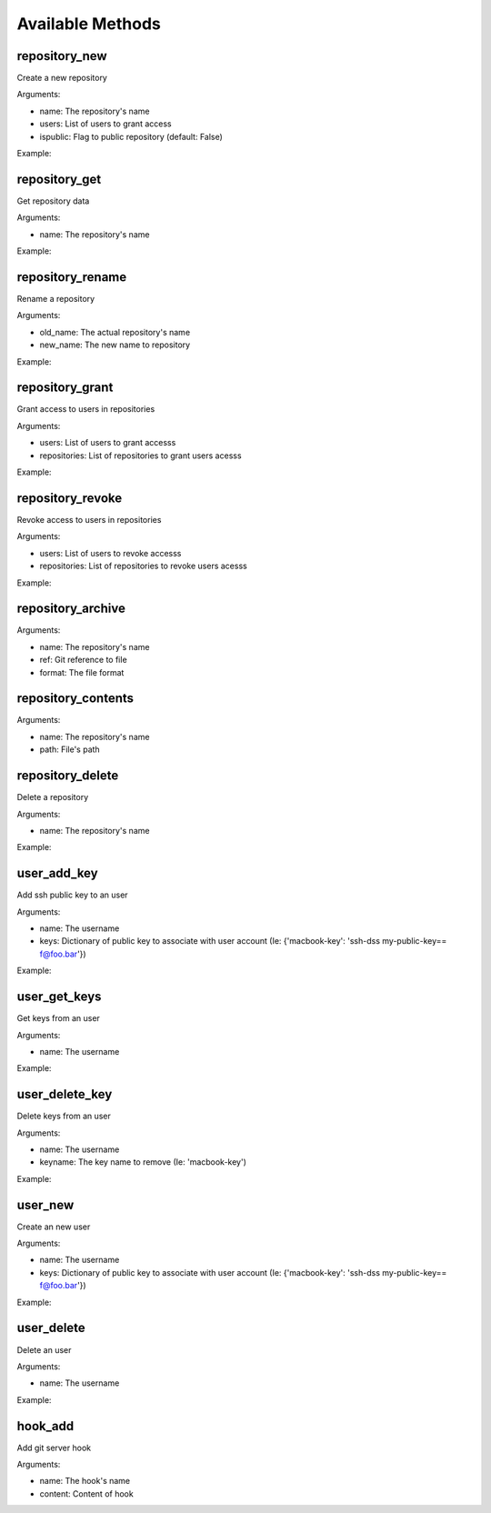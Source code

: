Available Methods
=================

.. testsetup:: *

   import requests
   from gandalf.client import GandalfClient
   gandalf = GandalfClient("localhost", 8001, requests.request)

repository_new
--------------

Create a new repository

Arguments:

* name: The repository's name
* users: List of users to grant access
* ispublic: Flag to public repository (default: False)

Example:

.. testcode:: repository_new

   gandalf.repository_new('my-project-repository', ['rfloriano'])

repository_get
--------------

Get repository data

Arguments:

* name: The repository's name

Example:

.. testcode:: repository_get

   gandalf.repository_get('my-project-repository')


repository_rename
-----------------

Rename a repository

Arguments:

* old_name: The actual repository's name
* new_name: The new name to repository

Example:

.. testcode:: repository_rename

   gandalf.repository_rename('my-project-repository', 'project-repository')


repository_grant
----------------

Grant access to users in repositories

Arguments:

* users: List of users to grant accesss
* repositories: List of repositories to grant users acesss

Example:

.. testcode:: repository_grant

   gandalf.repository_grant(['rfloriano'], ['project-repository'])


repository_revoke
-----------------

Revoke access to users in repositories

Arguments:

* users: List of users to revoke accesss
* repositories: List of repositories to revoke users acesss

Example:

.. testcode:: repository_grant

   gandalf.repository_grant(['rfloriano'], ['project-repository'])


repository_archive
------------------

Arguments:

* name: The repository's name
* ref: Git reference to file
* format: The file format


repository_contents
-------------------
Arguments:

* name: The repository's name
* path: File's path


repository_delete
-----------------

Delete a repository

Arguments:

* name: The repository's name

Example:

.. testcode:: repository_delete

   gandalf.repository_delete('project-repository')


user_add_key
------------

Add ssh public key to an user

Arguments:

* name: The username
* keys: Dictionary of public key to associate with user account (Ie: {'macbook-key': 'ssh-dss my-public-key== f@foo.bar'})

Example:

.. testcode:: user_add_key

   gandalf.user_add_key('rfloriano', {'my-ssh-key-another': 'content-of-my-ssh-public-another-key'})


user_get_keys
-------------

Get keys from an user

Arguments:

* name: The username

Example:

.. testcode:: user_get_keys

   gandalf.user_get_keys('rfloriano')


user_delete_key
---------------

Delete keys from an user

Arguments:

* name: The username
* keyname: The key name to remove (Ie: 'macbook-key')

Example:

.. testcode:: user_delete_key

   gandalf.user_delete_key('rfloriano', 'my-ssh-key-another')

user_new
--------

Create an new user

Arguments:

* name: The username
* keys: Dictionary of public key to associate with user account (Ie: {'macbook-key': 'ssh-dss my-public-key== f@foo.bar'})

Example:

.. testcode:: user_new

   gandalf.user_new('rfloriano', {'my-ssh-key': 'content-of-my-ssh-public-key'})


user_delete
-----------

Delete an user

Arguments:

* name: The username

Example:

.. testcode:: user_delete

   gandalf.user_delete('rfloriano')


hook_add
--------

Add git server hook

Arguments:

* name: The hook's name
* content: Content of hook
